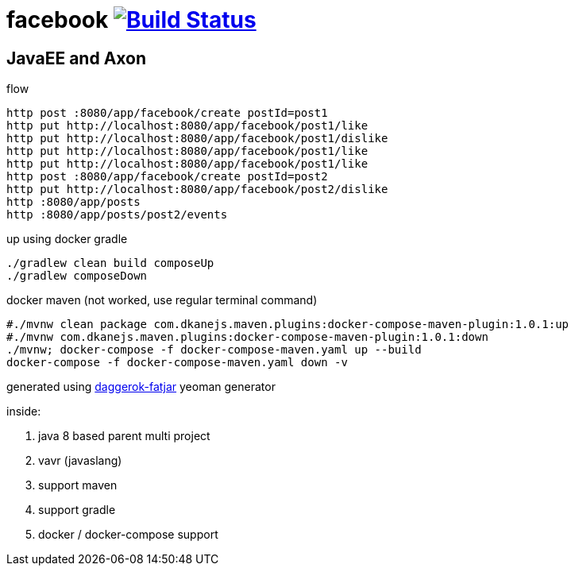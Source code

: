 = facebook image:https://travis-ci.org/daggerok/axon-examples.svg?branch=master["Build Status", link="https://travis-ci.org/daggerok/axon-examples"]

//tag::content[]
== JavaEE and Axon

.flow
----
http post :8080/app/facebook/create postId=post1
http put http://localhost:8080/app/facebook/post1/like
http put http://localhost:8080/app/facebook/post1/dislike
http put http://localhost:8080/app/facebook/post1/like
http put http://localhost:8080/app/facebook/post1/like
http post :8080/app/facebook/create postId=post2
http put http://localhost:8080/app/facebook/post2/dislike
http :8080/app/posts
http :8080/app/posts/post2/events
----

.up using docker gradle
----
./gradlew clean build composeUp
./gradlew composeDown
----

.docker maven (not worked, use regular terminal command)
----
#./mvnw clean package com.dkanejs.maven.plugins:docker-compose-maven-plugin:1.0.1:up
#./mvnw com.dkanejs.maven.plugins:docker-compose-maven-plugin:1.0.1:down
./mvnw; docker-compose -f docker-compose-maven.yaml up --build
docker-compose -f docker-compose-maven.yaml down -v
----

generated using link:https://github.com/daggerok/generator-daggerok-fatjar/[daggerok-fatjar] yeoman generator

inside:

. java 8 based parent multi project
. vavr (javaslang)
. support maven
. support gradle
. docker / docker-compose support

//end::content[]
